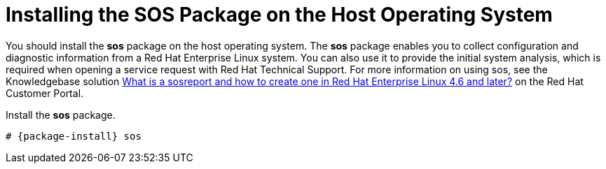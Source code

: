 [[installing_sos]]

= Installing the SOS Package on the Host Operating System

You should install the *sos* package on the host operating system. The *sos* package enables you to collect configuration and diagnostic information from a Red Hat Enterprise Linux system. You can also use it to provide the initial system analysis, which is required when opening a service request with Red Hat Technical Support. For more information on using sos, see the Knowledgebase solution https://access.redhat.com/solutions/3592[What is a sosreport and how to create one in Red Hat Enterprise Linux 4.6 and later?] on the Red{nbsp}Hat Customer Portal.

Install the *sos* package.
[options="nowrap" subs="+quotes,attributes"]
----
# {package-install} sos
----
